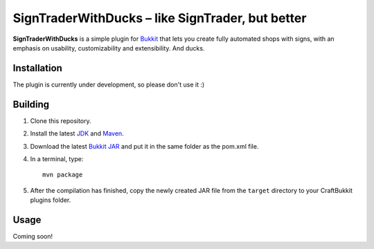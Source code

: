 ======================================================
 SignTraderWithDucks |--| like SignTrader, but better
======================================================

**SignTraderWithDucks** is a simple plugin for Bukkit_ that lets you
create fully automated shops with signs, with an emphasis on usability,
customizability and extensibility. And ducks.

Installation
============

The plugin is currently under development, so please don't use it :)

Building
========

1. Clone this repository.

2. Install the latest JDK_ and Maven_.

3. Download the latest `Bukkit JAR`_ and put it in the same folder as
   the pom.xml file.

4. In a terminal, type::

       mvn package

5. After the compilation has finished, copy the newly created JAR file
   from the ``target`` directory to your CraftBukkit plugins folder.

Usage
=====

Coming soon!

.. _Bukkit: http://www.bukkit.org/
.. _JDK: http://www.oracle.com/technetwork/java/javase/downloads/index.html
.. _Maven: http://maven.apache.org/
.. _Bukkit JAR: http://ci.bukkit.org/job/dev-Bukkit/lastSuccessfulBuild/artifact/target/bukkit-0.0.1-SNAPSHOT.jar

.. |--| unicode:: U+2013 .. en dash
.. |---| unicode:: U+2014 .. em dash
   :trim:
